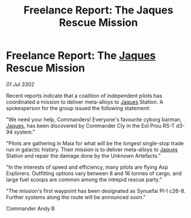 :PROPERTIES:
:ID:       9cc1be5f-4360-4d3b-9df9-497e3ec0d493
:END:
#+title: Freelance Report: The Jaques Rescue Mission
#+filetags: :3302:galnet:

* Freelance Report: The [[id:f37f17f1-8eb3-4598-93f7-190fe97438a1][Jaques]] Rescue Mission

/01 Jul 3302/

Recent reports indicate that a coalition of independent pilots has coordinated a mission to deliver meta-alloys to [[id:f37f17f1-8eb3-4598-93f7-190fe97438a1][Jaques]] Station. A spokesperson for the group issued the following statement: 

"We need your help, Commanders! Everyone's favourite cyborg barman, [[id:f37f17f1-8eb3-4598-93f7-190fe97438a1][Jaques]], has been discovered by Commander Cly in the Eol Prou RS-T d3-94 system." 

"Pilots are gathering in Maia for what will be the longest single-stop trade run in galactic history. Their mission is to deliver meta-alloys to [[id:f37f17f1-8eb3-4598-93f7-190fe97438a1][Jaques]] Station and repair the damage done by the Unknown Artefacts." 

"In the interests of speed and efficiency, many pilots are flying Asp Explorers. Outfitting options vary between 8 and 16 tonnes of cargo, and large fuel scoops are common among the intrepid rescue party." 

"The mission's first waypoint has been designated as Synuefai PI-I c26-8. Further systems along the route will be announced soon." 

Commander Andy B
